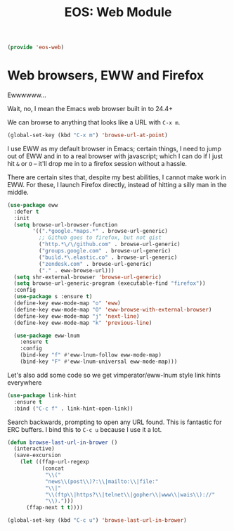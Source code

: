#+TITLE: EOS: Web Module
#+PROPERTY: header-args:emacs-lisp :tangle yes
#+PROPERTY: header-args:sh :eval no

#+BEGIN_SRC emacs-lisp
(provide 'eos-web)
#+END_SRC

* Web browsers, EWW and Firefox
Ewwwwww...

Wait, no, I mean the Emacs web browser built in to 24.4+

We can browse to anything that looks like a URL with =C-x m=.

#+begin_src emacs-lisp :tangle yes
(global-set-key (kbd "C-x m") 'browse-url-at-point)
#+end_src

I use EWW as my default browser in Emacs; certain things, I need to jump out of
EWW and in to a real browser with javascript; which I can do if I just hit =&=
or =O= -- it'll drop me in to a firefox session without a hassle.

There are certain sites that, despite my best abilities, I cannot make work in
EWW. For these, I launch Firefox directly, instead of hitting a silly man in the
middle.

#+BEGIN_SRC emacs-lisp
(use-package eww
  :defer t
  :init
  (setq browse-url-browser-function
        '((".*google.*maps.*" . browse-url-generic)
          ;; Github goes to firefox, but not gist
          ("http.*\/\/github.com" . browse-url-generic)
          ("groups.google.com" . browse-url-generic)
          ("build.*\.elastic.co" . browse-url-generic)
          ("zendesk.com" . browse-url-generic)
          ("." . eww-browse-url)))
  (setq shr-external-browser 'browse-url-generic)
  (setq browse-url-generic-program (executable-find "firefox"))
  :config
  (use-package s :ensure t)
  (define-key eww-mode-map "o" 'eww)
  (define-key eww-mode-map "O" 'eww-browse-with-external-browser)
  (define-key eww-mode-map "j" 'next-line)
  (define-key eww-mode-map "k" 'previous-line)

  (use-package eww-lnum
    :ensure t
    :config
    (bind-key "f" #'eww-lnum-follow eww-mode-map)
    (bind-key "F" #'eww-lnum-universal eww-mode-map)))
#+END_SRC

Let's also add some code so we get vimperator/eww-lnum style link hints
everywhere

#+BEGIN_SRC emacs-lisp
(use-package link-hint
  :ensure t
  :bind ("C-c f" . link-hint-open-link))
#+END_SRC

Search backwards, prompting to open any URL found. This is
fantastic for ERC buffers. I bind this to =C-c u= because I use it
a lot.

#+BEGIN_SRC emacs-lisp
(defun browse-last-url-in-brower ()
  (interactive)
  (save-excursion
    (let ((ffap-url-regexp
           (concat
            "\\("
            "news\\(post\\)?:\\|mailto:\\|file:"
            "\\|"
            "\\(ftp\\|https?\\|telnet\\|gopher\\|www\\|wais\\)://"
            "\\).")))
      (ffap-next t t))))

(global-set-key (kbd "C-c u") 'browse-last-url-in-brower)
#+END_SRC
